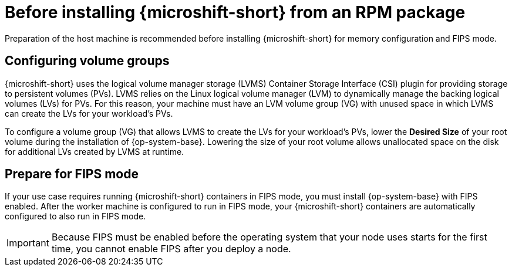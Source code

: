 // Module included in the following assemblies:
//
// microshift/microshift-install-rpm.adoc

:_mod-docs-content-type: CONCEPT
[id="microshift-install-rpm-before_{context}"]
= Before installing {microshift-short} from an RPM package

Preparation of the host machine is recommended before installing {microshift-short} for memory configuration and FIPS mode.

[id="microshift-configuring-volume-groups_{context}"]
== Configuring volume groups

{microshift-short} uses the logical volume manager storage (LVMS) Container Storage Interface (CSI) plugin for providing storage to persistent volumes (PVs). LVMS relies on the Linux logical volume manager (LVM) to dynamically manage the backing logical volumes (LVs) for PVs. For this reason, your machine must have an LVM volume group (VG) with unused space in which LVMS can create the LVs for your workload's PVs.

To configure a volume group (VG) that allows LVMS to create the LVs for your workload's PVs, lower the *Desired Size* of your root volume during the installation of {op-system-base}. Lowering the size of your root volume allows unallocated space on the disk for additional LVs created by LVMS at runtime.

[id="microshift-prepare-for-fips-mode_{context}"]
== Prepare for FIPS mode

If your use case requires running {microshift-short} containers in FIPS mode, you must install {op-system-base} with FIPS enabled. After the worker machine is configured to run in FIPS mode, your {microshift-short} containers are automatically configured to also run in FIPS mode.

[IMPORTANT]
====
Because FIPS must be enabled before the operating system that your node uses starts for the first time, you cannot enable FIPS after you deploy a node.
====